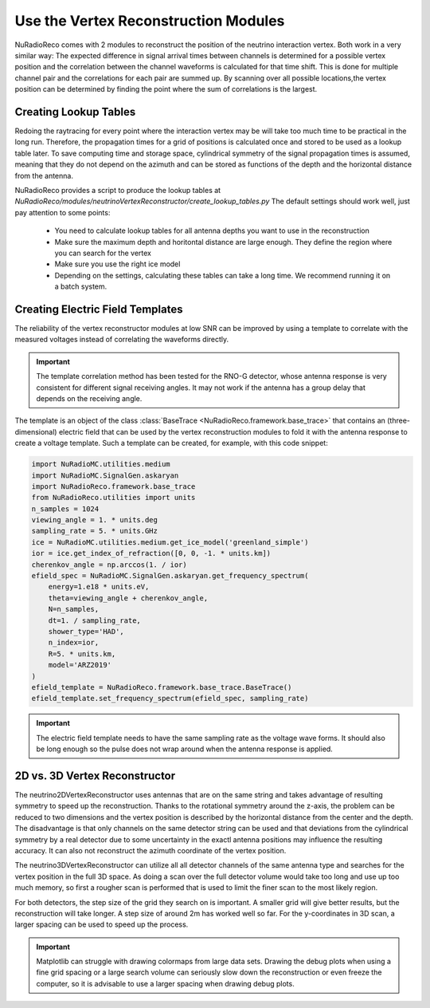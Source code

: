 Use the Vertex Reconstruction Modules
======================================

NuRadioReco comes with 2 modules to reconstruct the position of the neutrino
interaction vertex. Both work in a very similar way: The expected difference
in signal arrival times between channels is determined for a possible vertex
position and the correlation between the channel waveforms is calculated for
that time shift. This is done for multiple channel pair and the correlations
for each pair are summed up. By scanning over all possible locations,the vertex
position can be determined by finding the point where the sum of correlations
is the largest.

Creating Lookup Tables
-------------------------

Redoing the raytracing for every point where the interaction vertex may be
will take too much time to be practical in the long run. Therefore, the propagation
times for a grid of positions is calculated once and stored to be used as a
lookup table later. To save computing time and storage space, cylindrical
symmetry of the signal propagation times is assumed, meaning that they do not
depend on the azimuth and can be stored as functions of the depth and the horizontal
distance from the antenna.

NuRadioReco provides a script to produce the lookup tables  at
`NuRadioReco/modules/neutrinoVertexReconstructor/create_lookup_tables.py`
The default settings should work well, just pay attention to some points:

  - You need to calculate lookup tables for all antenna depths you want to use in the
    reconstruction
  - Make sure the maximum depth and horitontal distance are large enough. They define
    the region where you can search for the vertex
  - Make sure you use the right ice model
  - Depending on the settings, calculating these tables can take a long time. We
    recommend running it on a batch system.

Creating Electric Field Templates
-------------------------------------------

The reliability of the vertex reconstructor modules at low SNR can be improved by using
a template to correlate with the measured voltages instead of correlating the waveforms
directly.

.. Important::
    The template correlation method has been tested for the RNO-G detector, whose antenna
    response is very consistent for different signal receiving angles. It may not work
    if the antenna has a group delay that depends on the receiving angle.

The template is an object of the class
:class:`BaseTrace <NuRadioReco.framework.base_trace>`
that contains an (three-dimensional) electric field that can be used by the vertex reconstruction
modules to fold it with the antenna response to create a voltage template. Such a template can
be created, for example, with this code snippet:

.. code-block:: Python

    import NuRadioMC.utilities.medium
    import NuRadioMC.SignalGen.askaryan
    import NuRadioReco.framework.base_trace
    from NuRadioReco.utilities import units
    n_samples = 1024
    viewing_angle = 1. * units.deg
    sampling_rate = 5. * units.GHz
    ice = NuRadioMC.utilities.medium.get_ice_model('greenland_simple')
    ior = ice.get_index_of_refraction([0, 0, -1. * units.km])
    cherenkov_angle = np.arccos(1. / ior)
    efield_spec = NuRadioMC.SignalGen.askaryan.get_frequency_spectrum(
        energy=1.e18 * units.eV,
        theta=viewing_angle + cherenkov_angle,
        N=n_samples,
        dt=1. / sampling_rate,
        shower_type='HAD',
        n_index=ior,
        R=5. * units.km,
        model='ARZ2019'
    )
    efield_template = NuRadioReco.framework.base_trace.BaseTrace()
    efield_template.set_frequency_spectrum(efield_spec, sampling_rate)

.. Important::
    The electric field template needs to have the same sampling rate as the voltage wave forms.
    It should also be long enough so the pulse does not wrap around when the antenna response
    is applied.

2D vs. 3D Vertex Reconstructor
----------------------------------

The neutrino2DVertexReconstructor uses antennas that are on the same string and takes advantage of
resulting symmetry to speed up the reconstruction. Thanks to the rotational symmetry around the
z-axis, the problem can be reduced to two dimensions and the vertex position is described by the
horizontal distance from the center and the depth. The disadvantage is that only channels on the same
detector string can be used and that deviations from the cylindrical symmetry by a real detector due
to some uncertainty in the exactl antenna positions may influence the resulting accuracy.
It can also not reconstruct the azimuth coordinate of the vertex position.

The neutrino3DVertexReconstructor can utilize all all detector channels of the same antenna type and
searches for the vertex position in the full 3D space. As doing a scan over the full detector volume
would take too long and use up too much memory, so first a rougher scan is performed that is used to
limit the finer scan to the most likely region.

For both detectors, the step size of the grid they search on is important. A smaller grid will give
better results, but the reconstruction will take longer. A step size of around 2m has worked well
so far. For the y-coordinates in 3D scan, a larger spacing can be used to speed up the process.

.. Important::
    Matplotlib can struggle with drawing colormaps from large data sets. Drawing the debug plots
    when using a fine grid spacing or a large search volume can seriously slow down the reconstruction
    or even freeze the computer, so it is advisable to use a larger spacing when drawing debug plots.







